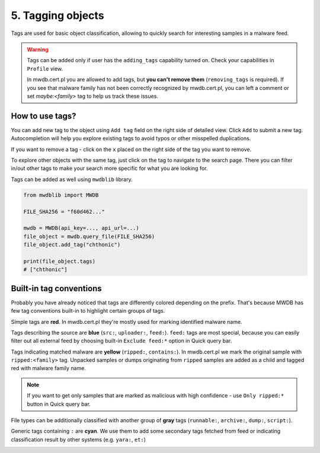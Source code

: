 5. Tagging objects
==================

Tags are used for basic object classification, allowing to quickly search for interesting samples in a malware feed.

.. warning::

   Tags can be added only if user has the ``adding_tags`` capability turned on. Check your capabilities in ``Profile`` view.
   
   In mwdb.cert.pl you are allowed to add tags, but **you can't remove them** (``removing_tags`` is required). If you see that malware family has not been correctly recognized by mwdb.cert.pl, you can left a comment or set `maybe:<family>` tag to help us track these issues.

How to use tags?
----------------

You can add new tag to the object using ``Add tag`` field on the right side of detailed view. Click ``Add`` to submit a new tag. Autocompletion will help you explore existing tags to avoid typos or other misspelled duplications.


.. image:: ../_static/QeQk8b9.gif
   :target: ../_static/QeQk8b9.gif
   :alt: adding tag


If you want to remove a tag - click on the ``x`` placed on the right side of the tag you want to remove.


.. image:: ../_static/giGaV33.gif
   :target: ../_static/giGaV33.gif
   :alt: removing tag


To explore other objects with the same tag, just click on the tag to navigate to the search page. There you can filter in/out other tags to make your search more specific for what you are looking for.

Tags can be added as well using ``mwdblib`` library.

.. code-block:: python

   from mwdblib import MWDB

   FILE_SHA256 = "f60d462..."

   mwdb = MWDB(api_key=..., api_url=...)
   file_object = mwdb.query_file(FILE_SHA256)
   file_object.add_tag("chthonic")

   print(file_object.tags)
   # ["chthonic"]

Built-in tag conventions
------------------------

Probably you have already noticed that tags are differently colored depending on the prefix. That's because MWDB has few tag conventions built-in to highlight certain groups of tags.

Simple tags are **red**. In mwdb.cert.pl they're mostly used for marking identified malware name.


.. image:: ../_static/WhG5O8x.png
   :target: ../_static/WhG5O8x.png
   :alt: formbook tag


Tags describing the source are **blue** (\ ``src:``\ , ``uploader:``\ , ``feed:``\ ). ``feed:`` tags are most special, because you can easily filter out all external feed by choosing built-in ``Exclude feed:*`` option in Quick query bar.


.. image:: ../_static/iiEs8mg.png
   :target: ../_static/iiEs8mg.png
   :alt: feed:sample tag


Tags indicating matched malware are **yellow** (\ ``ripped:``\ , ``contains:``\ ). In mwdb.cert.pl we mark the original sample with ``ripped:<family>`` tag. Unpacked samples or dumps originating from ``ripped`` samples are added as a child and tagged red with malware family name. 


.. image:: ../_static/9DasbML.png
   :target: ../_static/9DasbML.png
   :alt: ripped:formbook tag


.. note::

   If you want to get only samples that are marked as malicious with high confidence - use ``Only ripped:*`` button in Quick query bar.


File types can be additionally classified with another group of **gray** tags (\ ``runnable:``\ , ``archive:``\ , ``dump:``\ , ``script:``\ ).


.. image:: ../_static/4jYM0Kq.png
   :target: ../_static/4jYM0Kq.png
   :alt: runnable\:win32\:exe tag


Generic tags containing ``:`` are **cyan**. We use them to add some secondary tags fetched from feed or indicating classification result by other systems (e.g. ``yara:``\ , ``et:``\ )


.. image:: ../_static/FugRJW1.png
   :target: ../_static/FugRJW1.png
   :alt: yara:win_formbook tag

